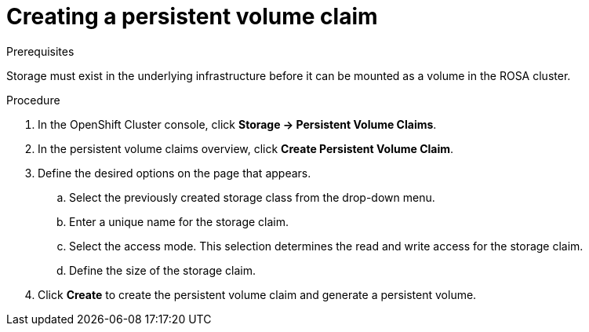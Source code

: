 // Module included in the following assemblies:
//
// * storage/persistent_storage/rosa-persistent-storage-aws-ebs.adoc

:_mod-docs-content-type: PROCEDURE
[id="rosa-howto-create-persistent-volume-claim-aws-ebs_{context}"]
= Creating a persistent volume claim

toc::[]

.Prerequisites
Storage must exist in the underlying infrastructure before it can be mounted as a volume in the ROSA cluster.

.Procedure
. In the OpenShift Cluster console, click *Storage → Persistent Volume Claims*.
. In the persistent volume claims overview, click *Create Persistent Volume Claim*.
. Define the desired options on the page that appears.
  .. Select the previously created storage class from the drop-down menu.
  .. Enter a unique name for the storage claim.
  .. Select the access mode. This selection determines the read and write access for the storage claim.
  .. Define the size of the storage claim.
. Click *Create* to create the persistent volume claim and generate a persistent volume.
